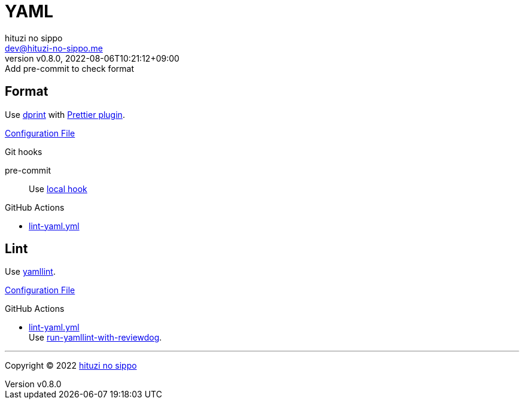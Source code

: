 = YAML
:author: hituzi no sippo
:email: dev@hituzi-no-sippo.me
:revnumber: v0.8.0
:revdate: 2022-08-06T10:21:12+09:00
:revremark: Add pre-commit to check format
:description: YAML
:copyright: Copyright (C) 2022 {author}
// Custom Attributes
:creation_date: 2022-07-25T17:24:07+09:00
:github_url: https://github.com
:root_directory: ../../..
:pre_commit_config_file: {root_directory}/.pre-commit-config.yaml
:workflows_directory: {root_directory}/.github/workflows

== Format

:dprint_url: https://dprint.dev/
:prettier_plugin_link: link:{dprint_url}/plugins/prettier[Prettier plugin^]
Use link:{dprint_url}[dprint^] with {prettier_plugin_link}.

link:{root_directory}/.dprint.json[Configuration File^]

.Git hooks
pre-commit::
  Use link:{pre_commit_config_file}#:~:text=id%3A%20dprint[
  local hook^]

:filename: lint-yaml.yml
.GitHub Actions
* link:{workflows_directory}/{filename}[{filename}^]

== Lint

:yamllint_link: link:https://yamllint.readthedocs.io[yamllint^]
Use {yamllint_link}.

link:{root_directory}/.yamllint.yml[Configuration File^]

:filename: lint-yaml.yml
:github_actions_marketplace_url: {github_url}/marketplace/actions
:run_yamllint_with_reviewdog_link: link:{github_actions_marketplace_url}/run-yamllint-with-reviewdog[run-yamllint-with-reviewdog^]
.GitHub Actions
* link:{workflows_directory}/{filename}[{filename}^] +
  Use {run_yamllint_with_reviewdog_link}.


'''

:author_link: link:https://github.com/hituzi-no-sippo[{author}^]
Copyright (C) 2022 {author_link}
